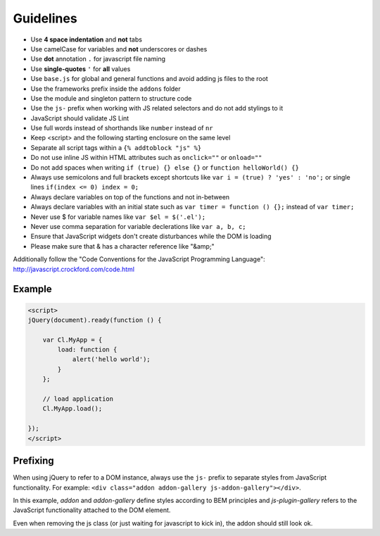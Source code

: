 Guidelines
==========

* Use **4 space indentation** and **not** tabs
* Use camelCase for variables and **not** underscores or dashes
* Use **dot** annotation ``.`` for javascript file naming
* Use **single-quotes** ``'`` for **all** values
* Use ``base.js`` for global and general functions and avoid adding js files to the root
* Use the frameworks prefix inside the ``addons`` folder
* Use the module and singleton pattern to structure code
* Use the ``js-`` prefix when working with JS related selectors and do not add stylings to it
* JavaScript should validate JS Lint
* Use full words instead of shorthands like ``number`` instead of ``nr``
* Keep <script> and the following starting enclosure on the same level
* Separate all script tags within a ``{% addtoblock "js" %}``
* Do not use inline JS within HTML attributes such as ``onclick=""`` or ``onload=""``
* Do not add spaces when writing ``if (true) {} else {}`` or ``function helloWorld() {}``
* Always use semicolons and full brackets except shortcuts like ``var i = (true) ? 'yes' : 'no';`` or single lines ``if(index <= 0) index = 0;``
* Always declare variables on top of the functions and not in-between
* Always declare variables with an initial state such as ``var timer = function () {};`` instead of ``var timer;``
* Never use $ for variable names like ``var $el = $('.el');``
* Never use comma separation for variable declerations like ``var a, b, c;``
* Ensure that JavaScript widgets don't create disturbances while the DOM is loading
* Please make sure that & has a character reference like "&amp;"

Additionally follow the "Code Conventions for the JavaScript Programming Language": http://javascript.crockford.com/code.html


Example
*******

.. code-block:: javascript

    <script>
    jQuery(document).ready(function () {

        var Cl.MyApp = {
            load: function {
                alert('hello world');
            }
        };

        // load application
        Cl.MyApp.load();

    });
    </script>


Prefixing
*********

When using jQuery to refer to a DOM instance, always use the ``js-`` prefix to separate
styles from JavaScript functionality. For example: ``<div class="addon addon-gallery js-addon-gallery"></div>``.

In this example, *addon* and *addon-gallery* define styles according to BEM principles and *js-plugin-gallery*
refers to the JavaScript functionality attached to the DOM element.

Even when removing the js class (or just waiting for javascript to kick in), the addon should still look ok.

